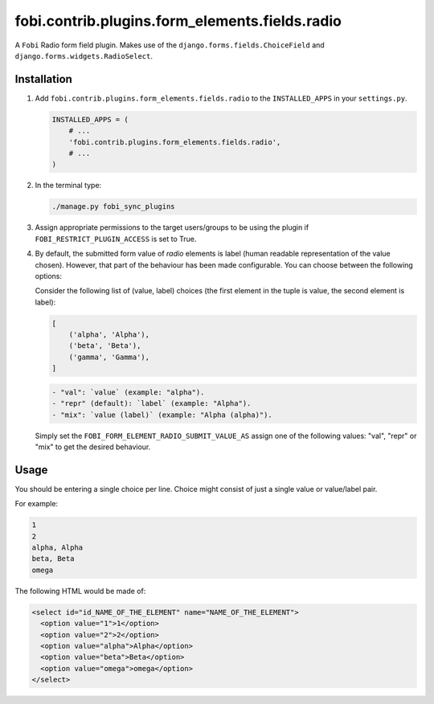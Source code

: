 fobi.contrib.plugins.form_elements.fields.radio
-----------------------------------------------
A ``Fobi`` Radio form field plugin. Makes use of the
``django.forms.fields.ChoiceField`` and ``django.forms.widgets.RadioSelect``.

Installation
~~~~~~~~~~~~
(1) Add ``fobi.contrib.plugins.form_elements.fields.radio`` to the
    ``INSTALLED_APPS`` in your ``settings.py``.

    .. code-block:: python

        INSTALLED_APPS = (
            # ...
            'fobi.contrib.plugins.form_elements.fields.radio',
            # ...
        )

(2) In the terminal type:

    .. code-block:: sh

        ./manage.py fobi_sync_plugins

(3) Assign appropriate permissions to the target users/groups to be using
    the plugin if ``FOBI_RESTRICT_PLUGIN_ACCESS`` is set to True.

(4) By default, the submitted form value of `radio`
    elements is label (human readable representation of the value chosen).
    However, that part of the behaviour has been made configurable. You can
    choose between the following options:

    Consider the following list of (value, label) choices (the first element in
    the tuple is value, the second element is label):

    .. code-block:: python

        [
            ('alpha', 'Alpha'),
            ('beta', 'Beta'),
            ('gamma', 'Gamma'),
        ]

    .. code-block:: text

        - "val": `value` (example: "alpha").
        - "repr" (default): `label` (example: "Alpha").
        - "mix": `value (label)` (example: "Alpha (alpha)").

    Simply set the
    ``FOBI_FORM_ELEMENT_RADIO_SUBMIT_VALUE_AS`` assign one of the following
    values: "val", "repr" or "mix" to get the desired behaviour.

Usage
~~~~~
You should be entering a single choice per line. Choice might
consist of just a single value or value/label pair.

For example:

.. code-block:: text

    1
    2
    alpha, Alpha
    beta, Beta
    omega

The following HTML would be made of:

.. code-block:: html

    <select id="id_NAME_OF_THE_ELEMENT" name="NAME_OF_THE_ELEMENT">
      <option value="1">1</option>
      <option value="2">2</option>
      <option value="alpha">Alpha</option>
      <option value="beta">Beta</option>
      <option value="omega">omega</option>
    </select>
